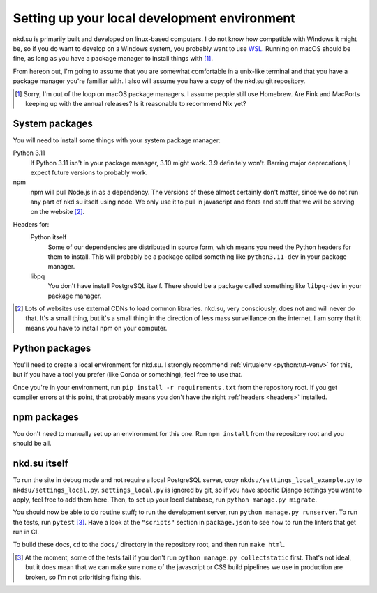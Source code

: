 Setting up your local development environment
=============================================

nkd.su is primarily built and developed on linux-based computers. I do not know
how compatible with Windows it might be, so if you do want to develop on a
Windows system, you probably want to use `WSL`_. Running on macOS should be
fine, as long as you have a package manager to install things with [#macos]_.

From hereon out, I'm going to assume that you are somewhat comfortable in a
unix-like terminal and that you have a package manager you're familiar with. I
also will assume you have a copy of the nkd.su git repository.

.. [#macos] Sorry, I'm out of the loop on macOS package managers. I assume
   people still use Homebrew. Are Fink and MacPorts keeping up with the annual
   releases? Is it reasonable to recommend Nix yet?

.. _WSL: https://learn.microsoft.com/en-us/windows/wsl/

System packages
---------------

You will need to install some things with your system package manager:

Python 3.11
  If Python 3.11 isn't in your package manager, 3.10 might work. 3.9 definitely
  won't. Barring major deprecations, I expect future versions to probably work.

npm
  npm will pull Node.js in as a dependency. The versions of these almost
  certainly don't matter, since we do not run any part of nkd.su itself using
  node. We only use it to pull in javascript and fonts and stuff that we will
  be serving on the website [#cdns]_.

.. _headers:

Headers for:
  Python itself
    Some of our dependencies are distributed in source form, which means you need
    the Python headers for them to install. This will probably be a package
    called something like ``python3.11-dev`` in your package manager.

  libpq
    You don't have install PostgreSQL itself. There should be a package called
    something like ``libpq-dev`` in your package manager.

.. [#cdns] Lots of websites use external CDNs to load common libraries. nkd.su,
   very consciously, does not and will never do that. It's a small thing, but
   it's a small thing in the direction of less mass surveillance on the
   internet. I am sorry that it means you have to install npm on your computer.

Python packages
---------------

You'll need to create a local environment for nkd.su. I strongly recommend
:ref:`virtualenv <python:tut-venv>` for this, but if you have a tool you prefer
(like Conda or something), feel free to use that.

Once you're in your environment, run ``pip install -r requirements.txt`` from
the repository root. If you get compiler errors at this point, that probably
means you don't have the right :ref:`headers <headers>` installed.

npm packages
------------

You don't need to manually set up an environment for this one. Run ``npm
install`` from the repository root and you should be all.

nkd.su itself
-------------

To run the site in debug mode and not require a local PostgreSQL server, copy
``nkdsu/settings_local_example.py`` to ``nkdsu/settings_local.py``.
``settings_local.py`` is ignored by git, so if you have specific Django
settings you want to apply, feel free to add them here. Then, to set up your
local database, run ``python manage.py migrate``.

You should now be able to do routine stuff; to run the development server, run
``python manage.py runserver``. To run the tests, run ``pytest``
[#collectstatic]_. Have a look at the ``"scripts"`` section in ``package.json``
to see how to run the linters that get run in CI.

To build these docs, ``cd`` to the ``docs/`` directory in the repository root,
and then run ``make html``.

.. [#collectstatic] At the moment, some of the tests fail if you don't run
   ``python manage.py collectstatic`` first. That's not ideal, but it does mean
   that we can make sure none of the javascript or CSS build pipelines we use
   in production are broken, so I'm not prioritising fixing this.
